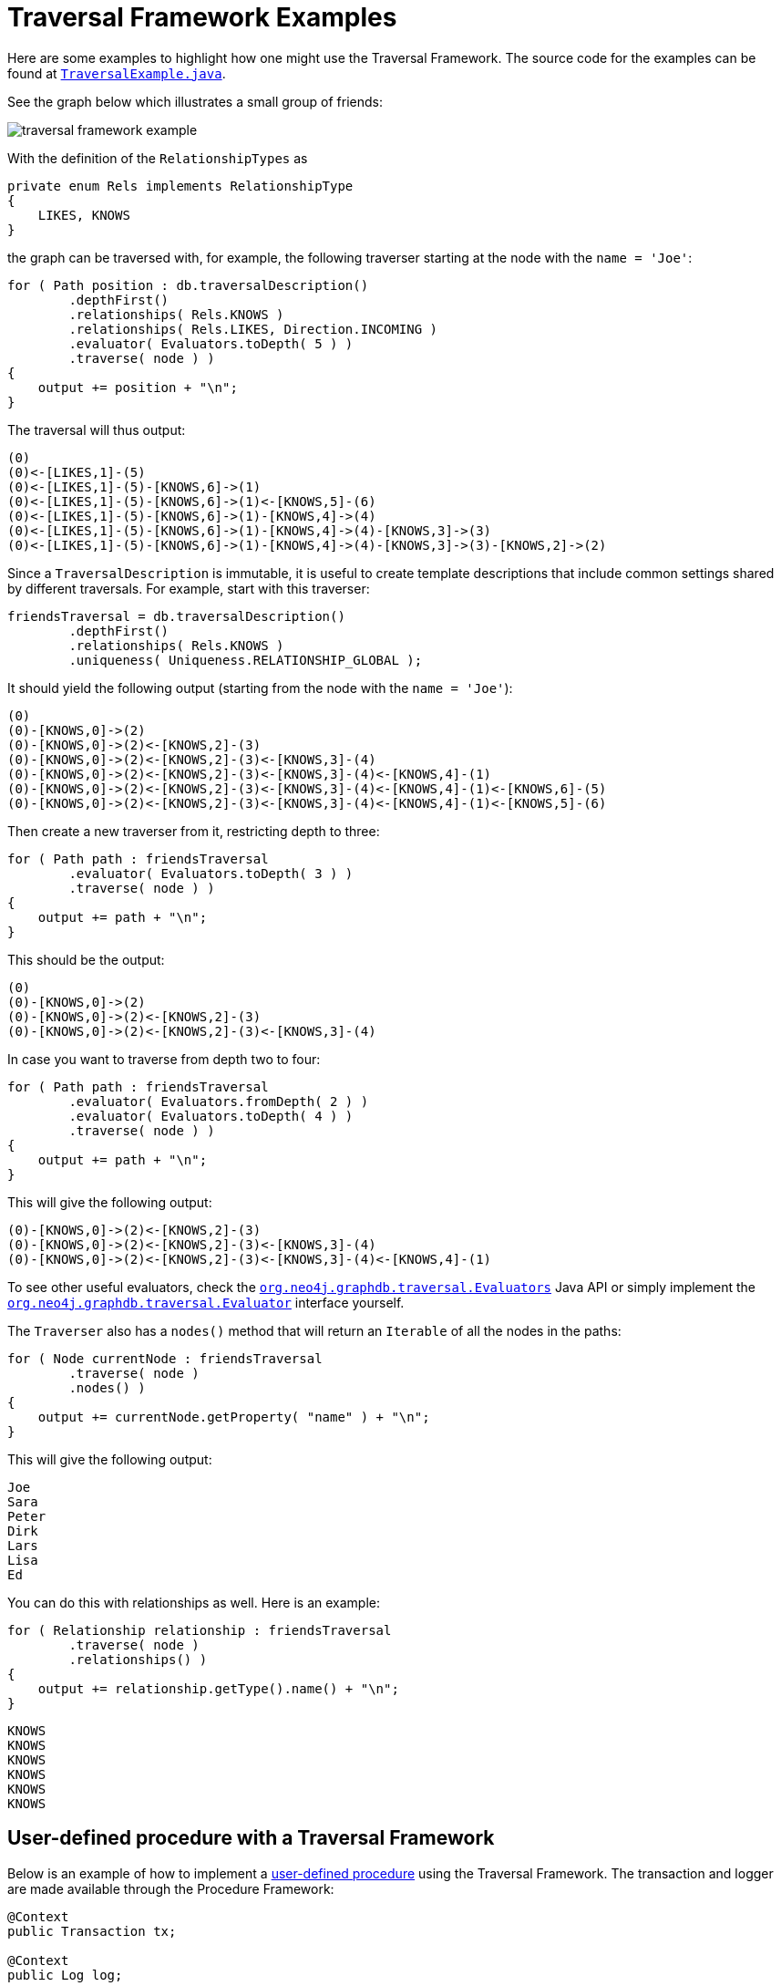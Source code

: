 :description: Neo4j Traversal Framework examples.

:org-neo4j-graphdb-Direction-both: {neo4j-javadocs-base-uri}/org/neo4j/graphdb/Direction.html#BOTH

[[examples-how-to-use-the-traversal-framework]]
= Traversal Framework Examples

Here are some examples to highlight how one might use the Traversal Framework.
The source code for the examples can be found at link:https://github.com/neo4j/neo4j-documentation/blob/dev/embedded-examples/src/main/java/org/neo4j/examples/TraversalExample.java[`TraversalExample.java`^].

See the graph below which illustrates a small group of friends:

image::traversal_framework_example.svg[role="middle"]

With the definition of the `RelationshipTypes` as

[source, java]
----
private enum Rels implements RelationshipType
{
    LIKES, KNOWS
}
----

the graph can be traversed with, for example, the following traverser starting at the node with the `name = 'Joe'`:

[source, java]
----
for ( Path position : db.traversalDescription()
        .depthFirst()
        .relationships( Rels.KNOWS )
        .relationships( Rels.LIKES, Direction.INCOMING )
        .evaluator( Evaluators.toDepth( 5 ) )
        .traverse( node ) )
{
    output += position + "\n";
}
----

The traversal will thus output:

[source, output, role="noheader"]
----
(0)
(0)<-[LIKES,1]-(5)
(0)<-[LIKES,1]-(5)-[KNOWS,6]->(1)
(0)<-[LIKES,1]-(5)-[KNOWS,6]->(1)<-[KNOWS,5]-(6)
(0)<-[LIKES,1]-(5)-[KNOWS,6]->(1)-[KNOWS,4]->(4)
(0)<-[LIKES,1]-(5)-[KNOWS,6]->(1)-[KNOWS,4]->(4)-[KNOWS,3]->(3)
(0)<-[LIKES,1]-(5)-[KNOWS,6]->(1)-[KNOWS,4]->(4)-[KNOWS,3]->(3)-[KNOWS,2]->(2)
----

Since a `TraversalDescription` is immutable, it is useful to create template descriptions that include common settings shared by different traversals.
For example, start with this traverser:

[source, java]
----
friendsTraversal = db.traversalDescription()
        .depthFirst()
        .relationships( Rels.KNOWS )
        .uniqueness( Uniqueness.RELATIONSHIP_GLOBAL );
----


It should yield the following output (starting from the node with the `name = 'Joe'`):

[source, java]
----
(0)
(0)-[KNOWS,0]->(2)
(0)-[KNOWS,0]->(2)<-[KNOWS,2]-(3)
(0)-[KNOWS,0]->(2)<-[KNOWS,2]-(3)<-[KNOWS,3]-(4)
(0)-[KNOWS,0]->(2)<-[KNOWS,2]-(3)<-[KNOWS,3]-(4)<-[KNOWS,4]-(1)
(0)-[KNOWS,0]->(2)<-[KNOWS,2]-(3)<-[KNOWS,3]-(4)<-[KNOWS,4]-(1)<-[KNOWS,6]-(5)
(0)-[KNOWS,0]->(2)<-[KNOWS,2]-(3)<-[KNOWS,3]-(4)<-[KNOWS,4]-(1)<-[KNOWS,5]-(6)
----

Then create a new traverser from it, restricting depth to three:

[source, java]
----
for ( Path path : friendsTraversal
        .evaluator( Evaluators.toDepth( 3 ) )
        .traverse( node ) )
{
    output += path + "\n";
}
----

This should be the output:

[source, output, role="noheader"]
----
(0)
(0)-[KNOWS,0]->(2)
(0)-[KNOWS,0]->(2)<-[KNOWS,2]-(3)
(0)-[KNOWS,0]->(2)<-[KNOWS,2]-(3)<-[KNOWS,3]-(4)
----


In case you want to traverse from depth two to four:

[source, java]
----
for ( Path path : friendsTraversal
        .evaluator( Evaluators.fromDepth( 2 ) )
        .evaluator( Evaluators.toDepth( 4 ) )
        .traverse( node ) )
{
    output += path + "\n";
}
----

This will give the following output:

[source, output, role="noheader"]
----
(0)-[KNOWS,0]->(2)<-[KNOWS,2]-(3)
(0)-[KNOWS,0]->(2)<-[KNOWS,2]-(3)<-[KNOWS,3]-(4)
(0)-[KNOWS,0]->(2)<-[KNOWS,2]-(3)<-[KNOWS,3]-(4)<-[KNOWS,4]-(1)
----

To see other useful evaluators, check the link:{org-neo4j-graphdb-traversal-Evaluators}[`org.neo4j.graphdb.traversal.Evaluators`^] Java API or simply implement the link:{org-neo4j-graphdb-traversal-Evaluator}[`org.neo4j.graphdb.traversal.Evaluator`^] interface yourself.

The `Traverser` also has a `nodes()` method that will return an `Iterable` of all the nodes in the paths:

[source, java]
----
for ( Node currentNode : friendsTraversal
        .traverse( node )
        .nodes() )
{
    output += currentNode.getProperty( "name" ) + "\n";
}
----

This will give the following output:

[source, output, role="noheader"]
----
Joe
Sara
Peter
Dirk
Lars
Lisa
Ed
----

You can do this with relationships as well.
Here is an example:

[source, java]
----
for ( Relationship relationship : friendsTraversal
        .traverse( node )
        .relationships() )
{
    output += relationship.getType().name() + "\n";
}
----


[source, output, role="noheader"]
----
KNOWS
KNOWS
KNOWS
KNOWS
KNOWS
KNOWS
----

[[traversal-in-a-procedure-example]]
== User-defined procedure with a Traversal Framework
Below is an example of how to implement a <<extending-neo4j-procedures, user-defined procedure>> using the Traversal Framework.
The transaction and logger are made available through the Procedure Framework:

[source, java]
----
@Context
public Transaction tx;

@Context
public Log log;

@Procedure(value = "traverse.findPeople")
@Description("Finds all the known people to the given Person")
public Stream<PathResult> findFriends(@Name("person") Node person) {

    final Traverser traverse = tx.traversalDescription()
            .breadthFirst()
            .relationships(RelationshipType.withName("KNOWS"), Direction.OUTGOING)
            .evaluator(Evaluators.toDepth(5))
            .evaluator(new PathLogger())
            .traverse(person);

    return stream(traverse.iterator()).map(PathResult::new);
}

private final class PathLogger implements Evaluator {

    @Override
    public Evaluation evaluate(Path path) {
        log.info(path.toString());
        return Evaluation.INCLUDE_AND_CONTINUE;
    }
}
----

This allows the Traversal Framework to be used side by side with Cypher:

[source, cypher]
----
MATCH (p:Person { name: 'Joe' })
CALL traverse.findPeople(p) YIELD path RETURN [friend IN nodes(path) | friend.name] AS friends
----
